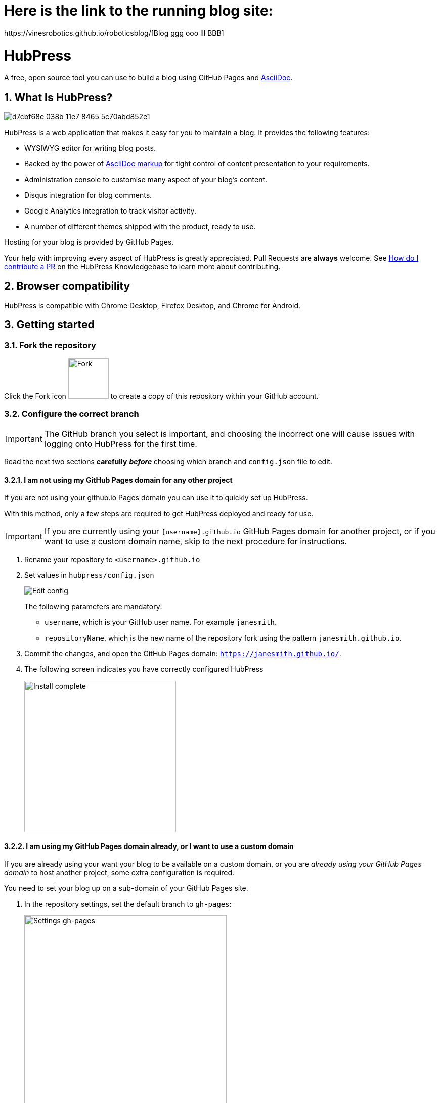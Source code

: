 = Here is the link to the running blog site:
https://vinesrobotics.github.io/roboticsblog/[Blog ggg ooo lll BBB]

= HubPress
:toc: macro
:toclevels: 4
:sectnums:

toc::[]

A free, open source tool you can use to build a blog using GitHub Pages and http://asciidoctor.org/docs/user-manual/[AsciiDoc].

== What Is HubPress?
image::https://cloud.githubusercontent.com/assets/2006548/23680524/d7cbf68e-038b-11e7-8465-5c70abd852e1.gif[]

HubPress is a web application that makes it easy for you to maintain a blog. It provides the following features:

* WYSIWYG editor for writing blog posts.
* Backed by the power of http://asciidoctor.org/docs/user-manual/[AsciiDoc markup] for tight control of content presentation to your requirements.
* Administration console to customise many aspect of your blog's content.
* Disqus integration for blog comments.
* Google Analytics integration to track visitor activity.
* A number of different themes shipped with the product, ready to use.

Hosting for your blog is provided by GitHub Pages.

Your help with improving every aspect of HubPress is greatly appreciated.
Pull Requests are *always* welcome.
See https://hubpress.gitbooks.io/hubpress-knowledgebase/content/develop/contribute_pr.html[How do I contribute a PR] on the HubPress Knowledgebase to learn more about contributing.

== Browser compatibility

HubPress is compatible with Chrome Desktop, Firefox Desktop, and Chrome for Android.

== Getting started

=== Fork the repository

Click the Fork icon image:http://hubpress.io/img/fork-icon.png[Fork,80] to create a copy of this repository within your GitHub account.

=== Configure the correct branch

IMPORTANT: The GitHub branch you select is important, and choosing the incorrect one will cause issues with logging onto HubPress for the first time.

Read the next two sections *carefully* *_before_* choosing which branch and `config.json` file to edit.

==== I am not using my GitHub Pages domain for any other project

If you are not using your github.io Pages domain you can use it to quickly set up HubPress.

With this method, only a few steps are required to get HubPress deployed and ready for use.

IMPORTANT: If you are currently using your `[username].github.io` GitHub Pages domain for another project, or if you want to use a custom domain name, skip to the next procedure for instructions.

. Rename your repository to `<username>.github.io`

. Set values in `hubpress/config.json`
+
image:http://hubpress.io/img/edit-config.png[Edit config]
+
The following parameters are mandatory:
+
* `username`, which is your GitHub user name. For example `janesmith`.
* `repositoryName`, which is the new name of the repository fork using the pattern `janesmith.github.io`.
. Commit the changes, and open the GitHub Pages domain:  `https://janesmith.github.io/`.
. The following screen indicates you have correctly configured HubPress
+
image:http://hubpress.io/img/home-install.png[Install complete,300]

==== I am using my GitHub Pages domain already, or I want to use a custom domain

If you are already using your want your blog to be available on a custom domain, or you are _already using your GitHub Pages domain_ to host another project, some extra configuration is required.

You need to set your blog up on a sub-domain of your GitHub Pages site.

. In the repository settings, set the default branch to `gh-pages`:
+
image::https://cloud.githubusercontent.com/assets/8563047/13872457/28d53c9a-ed2e-11e5-9d13-65f5bf2cbbf9.png[Settings gh-pages, 400]
. Switch your repository to the `gh-pages` branch.
+
image:http://hubpress.io/img/switch-gh-pages.png[Install complete,300]
+
. Set the required values in `hubpress/config.json`
+
image:http://hubpress.io/img/edit-config-gh-pages.png[Edit config]
+
The following parameters are mandatory:
+
* `username`, which is your GitHub user name. For example `janesmith`.
* `repositoryName`, which is the new name of the repository fork. For example, `janesmith.github.io`.
. Commit the changes, and open the GitHub Pages domain:  `https://janesmith.github.io/<repositoryName>/`.
. The following screen indicates you have correctly configured HubPress
+
image:http://hubpress.io/img/home-install.png[Install complete,300]

== Getting first-run help

If you can't get past the login screen, re-read the instructions above.
You most likely have configured the wrong branch and will need to fix this before you can begin using HubPress.

IMPORTANT: Misconfiguration is the most common issue for folks when trying to log onto HubPress for the first time.

If you have double-checked the setup procedure, you can move to the next step: support.

First check https://hubpress.gitbooks.io/hubpress-knowledgebase/content/[HubPress Knowledgebase] and use the search function to see if your problem has already been documented as an article.

If your issue is not covered by the Knowledgebase, join https://hubpressio.slack.com[HubPress Slack] and report the issue in #general.

== How do I start blogging?

Now you have successfully configured HubPress, you can customise it by adding social network information, experiment with different themes, and make your HubPress blog your own.


You can find out how to use HubPress by reading the https://hubpress.gitbooks.io/hubpress-knowledgebase/content/[HubPress Knowledgebase], which is hosted by the team at https://gitbook.com[GitBook.com].

== The HubPress team

Code by http://github.com/anthonny[Anthonny Quérouil] (Twitter - http://twitter.com/anthonny_q[@anthonny_q]).

English docs by http://github.com/jaredmorgs[Jared Morgan]  (Twitter - http://twitter.com/jaredmorgs[@jaredmorgs]).

Translations (Japanese) by:

* https://github.com/takkyuuplayer[takkyuuplayer],
* https://github.com/hinaloe[hinaloe].

== Supporting the project

HubPress is powered by :beer:, :coffee: and :pizza:.

Use the donation options in the HubPress Settings menu to say thanks: we really appreciate it.

